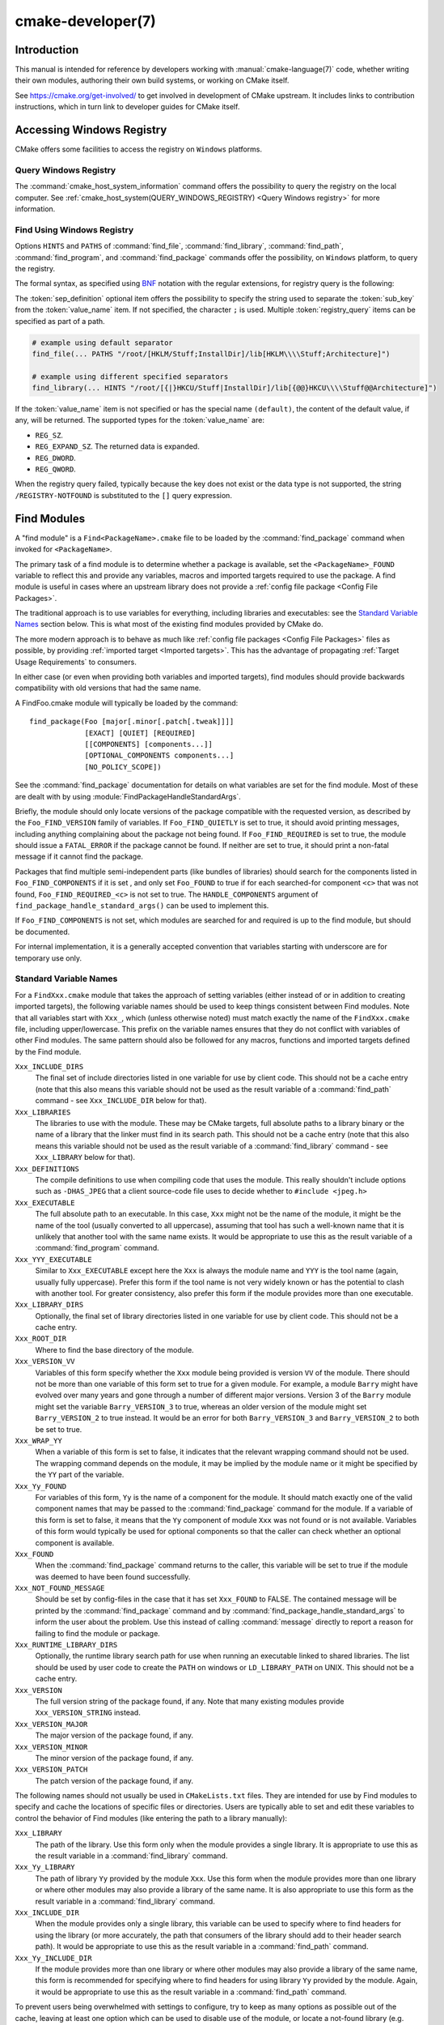 .. cmake-manual-description: CMake Developer Reference

cmake-developer(7)
******************

.. only:: html

   .. contents::

Introduction
============

This manual is intended for reference by developers working with
:manual:`cmake-language(7)` code, whether writing their own modules,
authoring their own build systems, or working on CMake itself.

See https://cmake.org/get-involved/ to get involved in development of
CMake upstream.  It includes links to contribution instructions, which
in turn link to developer guides for CMake itself.

Accessing Windows Registry
==========================

CMake offers some facilities to access the registry on ``Windows`` platforms.

Query Windows Registry
----------------------

.. versionadded:: 3.24

The :command:`cmake_host_system_information` command offers the possibility to
query the registry on the local computer. See
:ref:`cmake_host_system(QUERY_WINDOWS_REGISTRY) <Query Windows registry>` for
more information.

.. _`Find Using Windows Registry`:

Find Using Windows Registry
---------------------------

.. versionchanged:: 3.24

Options ``HINTS`` and ``PATHS`` of :command:`find_file`,
:command:`find_library`, :command:`find_path`, :command:`find_program`, and
:command:`find_package` commands offer the possibility, on ``Windows``
platform, to query the registry.

The formal syntax, as specified using
`BNF <https://en.wikipedia.org/wiki/Backus%E2%80%93Naur_form>`_ notation with
the regular extensions, for registry query is the following:

.. raw:: latex

   \begin{small}

.. productionlist::
  registry_query: '[' `sep_definition`? `root_key`
                :     ((`key_separator` `sub_key`)? (`value_separator` `value_name`_)?)? ']'
  sep_definition: '{' `value_separator` '}'
  root_key: 'HKLM' | 'HKEY_LOCAL_MACHINE' | 'HKCU' | 'HKEY_CURRENT_USER' |
          : 'HKCR' | 'HKEY_CLASSES_ROOT' | 'HKCC' | 'HKEY_CURRENT_CONFIG' |
          : 'HKU' | 'HKEY_USERS'
  sub_key: `element` (`key_separator` `element`)*
  key_separator: '/' | '\\'
  value_separator: `element` | ';'
  value_name: `element` | '(default)'
  element: `character`\+
  character: <any character except `key_separator` and `value_separator`>

.. raw:: latex

   \end{small}

The :token:`sep_definition` optional item offers the possibility to specify
the string used to separate the :token:`sub_key` from the :token:`value_name`
item. If not specified, the character ``;`` is used. Multiple
:token:`registry_query` items can be specified as part of a path.

.. code-block:: cmake

  # example using default separator
  find_file(... PATHS "/root/[HKLM/Stuff;InstallDir]/lib[HKLM\\\\Stuff;Architecture]")

  # example using different specified separators
  find_library(... HINTS "/root/[{|}HKCU/Stuff|InstallDir]/lib[{@@}HKCU\\\\Stuff@@Architecture]")

If the :token:`value_name` item is not specified or has the special name
``(default)``, the content of the default value, if any, will be returned. The
supported types for the :token:`value_name` are:

* ``REG_SZ``.
* ``REG_EXPAND_SZ``. The returned data is expanded.
* ``REG_DWORD``.
* ``REG_QWORD``.

When the registry query failed, typically because the key does not exist or
the data type is not supported, the string ``/REGISTRY-NOTFOUND`` is substituted
to the ``[]`` query expression.

.. _`Find Modules`:

Find Modules
============

A "find module" is a ``Find<PackageName>.cmake`` file to be loaded by the
:command:`find_package` command when invoked for ``<PackageName>``.

The primary task of a find module is to determine whether a package is
available, set the ``<PackageName>_FOUND`` variable to reflect this and
provide any variables, macros and imported targets required to use the
package.  A find module is useful in cases where an upstream library does
not provide a :ref:`config file package <Config File Packages>`.

The traditional approach is to use variables for everything, including
libraries and executables: see the `Standard Variable Names`_ section
below.  This is what most of the existing find modules provided by CMake
do.

The more modern approach is to behave as much like
:ref:`config file packages <Config File Packages>` files as possible, by
providing :ref:`imported target <Imported targets>`.  This has the advantage
of propagating :ref:`Target Usage Requirements` to consumers.

In either case (or even when providing both variables and imported
targets), find modules should provide backwards compatibility with old
versions that had the same name.

A FindFoo.cmake module will typically be loaded by the command::

  find_package(Foo [major[.minor[.patch[.tweak]]]]
               [EXACT] [QUIET] [REQUIRED]
               [[COMPONENTS] [components...]]
               [OPTIONAL_COMPONENTS components...]
               [NO_POLICY_SCOPE])

See the :command:`find_package` documentation for details on what
variables are set for the find module.  Most of these are dealt with by
using :module:`FindPackageHandleStandardArgs`.

Briefly, the module should only locate versions of the package
compatible with the requested version, as described by the
``Foo_FIND_VERSION`` family of variables.  If ``Foo_FIND_QUIETLY`` is
set to true, it should avoid printing messages, including anything
complaining about the package not being found.  If ``Foo_FIND_REQUIRED``
is set to true, the module should issue a ``FATAL_ERROR`` if the package
cannot be found.  If neither are set to true, it should print a
non-fatal message if it cannot find the package.

Packages that find multiple semi-independent parts (like bundles of
libraries) should search for the components listed in
``Foo_FIND_COMPONENTS`` if it is set , and only set ``Foo_FOUND`` to
true if for each searched-for component ``<c>`` that was not found,
``Foo_FIND_REQUIRED_<c>`` is not set to true.  The ``HANDLE_COMPONENTS``
argument of ``find_package_handle_standard_args()`` can be used to
implement this.

If ``Foo_FIND_COMPONENTS`` is not set, which modules are searched for
and required is up to the find module, but should be documented.

For internal implementation, it is a generally accepted convention that
variables starting with underscore are for temporary use only.


.. _`CMake Developer Standard Variable Names`:

Standard Variable Names
-----------------------

For a ``FindXxx.cmake`` module that takes the approach of setting
variables (either instead of or in addition to creating imported
targets), the following variable names should be used to keep things
consistent between Find modules.  Note that all variables start with
``Xxx_``, which (unless otherwise noted) must match exactly the name
of the ``FindXxx.cmake`` file, including upper/lowercase.
This prefix on the variable names ensures that they do not conflict with
variables of other Find modules.  The same pattern should also be followed
for any macros, functions and imported targets defined by the Find module.

``Xxx_INCLUDE_DIRS``
  The final set of include directories listed in one variable for use by
  client code. This should not be a cache entry (note that this also means
  this variable should not be used as the result variable of a
  :command:`find_path` command - see ``Xxx_INCLUDE_DIR`` below for that).

``Xxx_LIBRARIES``
  The libraries to use with the module.  These may be CMake targets, full
  absolute paths to a library binary or the name of a library that the
  linker must find in its search path.  This should not be a cache entry
  (note that this also means this variable should not be used as the
  result variable of a :command:`find_library` command - see
  ``Xxx_LIBRARY`` below for that).

``Xxx_DEFINITIONS``
  The compile definitions to use when compiling code that uses the module.
  This really shouldn't include options such as ``-DHAS_JPEG`` that a client
  source-code file uses to decide whether to ``#include <jpeg.h>``

``Xxx_EXECUTABLE``
  The full absolute path to an executable.  In this case, ``Xxx`` might not
  be the name of the module, it might be the name of the tool (usually
  converted to all uppercase), assuming that tool has such a well-known name
  that it is unlikely that another tool with the same name exists.  It would
  be appropriate to use this as the result variable of a
  :command:`find_program` command.

``Xxx_YYY_EXECUTABLE``
  Similar to ``Xxx_EXECUTABLE`` except here the ``Xxx`` is always the module
  name and ``YYY`` is the tool name (again, usually fully uppercase).
  Prefer this form if the tool name is not very widely known or has the
  potential  to clash with another tool.  For greater consistency, also
  prefer this form if the module provides more than one executable.

``Xxx_LIBRARY_DIRS``
  Optionally, the final set of library directories listed in one
  variable for use by client code. This should not be a cache entry.

``Xxx_ROOT_DIR``
  Where to find the base directory of the module.

``Xxx_VERSION_VV``
  Variables of this form specify whether the ``Xxx`` module being provided
  is version ``VV`` of the module.  There should not be more than one
  variable of this form set to true for a given module.  For example, a
  module ``Barry`` might have evolved over many years and gone through a
  number of different major versions.  Version 3 of the ``Barry`` module
  might set the variable ``Barry_VERSION_3`` to true, whereas an older
  version of the module might set ``Barry_VERSION_2`` to true instead.
  It would be an error for both ``Barry_VERSION_3`` and ``Barry_VERSION_2``
  to both be set to true.

``Xxx_WRAP_YY``
  When a variable of this form is set to false, it indicates that the
  relevant wrapping command should not be used.  The wrapping command
  depends on the module, it may be implied by the module name or it might
  be specified by the ``YY`` part of the variable.

``Xxx_Yy_FOUND``
  For variables of this form, ``Yy`` is the name of a component for the
  module.  It should match exactly one of the valid component names that
  may be passed to the :command:`find_package` command for the module.
  If a variable of this form is set to false, it means that the ``Yy``
  component of module ``Xxx`` was not found or is not available.
  Variables of this form would typically be used for optional components
  so that the caller can check whether an optional component is available.

``Xxx_FOUND``
  When the :command:`find_package` command returns to the caller, this
  variable will be set to true if the module was deemed to have been found
  successfully.

``Xxx_NOT_FOUND_MESSAGE``
  Should be set by config-files in the case that it has set
  ``Xxx_FOUND`` to FALSE.  The contained message will be printed by the
  :command:`find_package` command and by
  :command:`find_package_handle_standard_args` to inform the user about the
  problem.  Use this instead of calling :command:`message` directly to
  report a reason for failing to find the module or package.

``Xxx_RUNTIME_LIBRARY_DIRS``
  Optionally, the runtime library search path for use when running an
  executable linked to shared libraries.  The list should be used by
  user code to create the ``PATH`` on windows or ``LD_LIBRARY_PATH`` on
  UNIX.  This should not be a cache entry.

``Xxx_VERSION``
  The full version string of the package found, if any.  Note that many
  existing modules provide ``Xxx_VERSION_STRING`` instead.

``Xxx_VERSION_MAJOR``
  The major version of the package found, if any.

``Xxx_VERSION_MINOR``
  The minor version of the package found, if any.

``Xxx_VERSION_PATCH``
  The patch version of the package found, if any.

The following names should not usually be used in ``CMakeLists.txt`` files.
They are intended for use by Find modules to specify and cache the locations
of specific files or directories.  Users are typically able to set and edit
these variables to control the behavior of Find modules (like entering the
path to a library manually):

``Xxx_LIBRARY``
  The path of the library.  Use this form only when the module provides a
  single library.  It is appropriate to use this as the result variable
  in a :command:`find_library` command.

``Xxx_Yy_LIBRARY``
  The path of library ``Yy`` provided by the module ``Xxx``.  Use this form
  when the module provides more than one library or where other modules may
  also provide a library of the same name. It is also appropriate to use
  this form as the result variable in a :command:`find_library` command.

``Xxx_INCLUDE_DIR``
  When the module provides only a single library, this variable can be used
  to specify where to find headers for using the library (or more accurately,
  the path that consumers of the library should add to their header search
  path).  It would be appropriate to use this as the result variable in a
  :command:`find_path` command.

``Xxx_Yy_INCLUDE_DIR``
  If the module provides more than one library or where other modules may
  also provide a library of the same name, this form is recommended for
  specifying where to find headers for using library ``Yy`` provided by
  the module.  Again, it would be appropriate to use this as the result
  variable in a :command:`find_path` command.

To prevent users being overwhelmed with settings to configure, try to
keep as many options as possible out of the cache, leaving at least one
option which can be used to disable use of the module, or locate a
not-found library (e.g. ``Xxx_ROOT_DIR``).  For the same reason, mark
most cache options as advanced.  For packages which provide both debug
and release binaries, it is common to create cache variables with a
``_LIBRARY_<CONFIG>`` suffix, such as ``Foo_LIBRARY_RELEASE`` and
``Foo_LIBRARY_DEBUG``.  The :module:`SelectLibraryConfigurations` module
can be helpful for such cases.

While these are the standard variable names, you should provide
backwards compatibility for any old names that were actually in use.
Make sure you comment them as deprecated, so that no-one starts using
them.

A Sample Find Module
--------------------

We will describe how to create a simple find module for a library ``Foo``.

The top of the module should begin with a license notice, followed by
a blank line, and then followed by a :ref:`Bracket Comment`.  The comment
should begin with ``.rst:`` to indicate that the rest of its content is
reStructuredText-format documentation.  For example:

::

  # Distributed under the OSI-approved BSD 3-Clause License.  See accompanying
  # file Copyright.txt or https://cmake.org/licensing for details.

  #[=======================================================================[.rst:
  FindFoo
  -------

  Finds the Foo library.

  Imported Targets
  ^^^^^^^^^^^^^^^^

  This module provides the following imported targets, if found:

  ``Foo::Foo``
    The Foo library

  Result Variables
  ^^^^^^^^^^^^^^^^

  This will define the following variables:

  ``Foo_FOUND``
    True if the system has the Foo library.
  ``Foo_VERSION``
    The version of the Foo library which was found.
  ``Foo_INCLUDE_DIRS``
    Include directories needed to use Foo.
  ``Foo_LIBRARIES``
    Libraries needed to link to Foo.

  Cache Variables
  ^^^^^^^^^^^^^^^

  The following cache variables may also be set:

  ``Foo_INCLUDE_DIR``
    The directory containing ``foo.h``.
  ``Foo_LIBRARY``
    The path to the Foo library.

  #]=======================================================================]

The module documentation consists of:

* An underlined heading specifying the module name.

* A simple description of what the module finds.
  More description may be required for some packages.  If there are
  caveats or other details users of the module should be aware of,
  specify them here.

* A section listing imported targets provided by the module, if any.

* A section listing result variables provided by the module.

* Optionally a section listing cache variables used by the module, if any.

If the package provides any macros or functions, they should be listed in
an additional section, but can be documented by additional ``.rst:``
comment blocks immediately above where those macros or functions are defined.

The find module implementation may begin below the documentation block.
Now the actual libraries and so on have to be found.  The code here will
obviously vary from module to module (dealing with that, after all, is the
point of find modules), but there tends to be a common pattern for libraries.

First, we try to use ``pkg-config`` to find the library.  Note that we
cannot rely on this, as it may not be available, but it provides a good
starting point.

.. code-block:: cmake

  find_package(PkgConfig)
  pkg_check_modules(PC_Foo QUIET Foo)

This should define some variables starting ``PC_Foo_`` that contain the
information from the ``Foo.pc`` file.

Now we need to find the libraries and include files; we use the
information from ``pkg-config`` to provide hints to CMake about where to
look.

.. code-block:: cmake

  find_path(Foo_INCLUDE_DIR
    NAMES foo.h
    PATHS ${PC_Foo_INCLUDE_DIRS}
    PATH_SUFFIXES Foo
  )
  find_library(Foo_LIBRARY
    NAMES foo
    PATHS ${PC_Foo_LIBRARY_DIRS}
  )

Alternatively, if the library is available with multiple configurations, you can
use :module:`SelectLibraryConfigurations` to automatically set the
``Foo_LIBRARY`` variable instead:

.. code-block:: cmake

  find_library(Foo_LIBRARY_RELEASE
    NAMES foo
    PATHS ${PC_Foo_LIBRARY_DIRS}/Release
  )
  find_library(Foo_LIBRARY_DEBUG
    NAMES foo
    PATHS ${PC_Foo_LIBRARY_DIRS}/Debug
  )

  include(SelectLibraryConfigurations)
  select_library_configurations(Foo)

If you have a good way of getting the version (from a header file, for
example), you can use that information to set ``Foo_VERSION`` (although
note that find modules have traditionally used ``Foo_VERSION_STRING``,
so you may want to set both).  Otherwise, attempt to use the information
from ``pkg-config``

.. code-block:: cmake

  set(Foo_VERSION ${PC_Foo_VERSION})

Now we can use :module:`FindPackageHandleStandardArgs` to do most of the
rest of the work for us

.. code-block:: cmake

  include(FindPackageHandleStandardArgs)
  find_package_handle_standard_args(Foo
    FOUND_VAR Foo_FOUND
    REQUIRED_VARS
      Foo_LIBRARY
      Foo_INCLUDE_DIR
    VERSION_VAR Foo_VERSION
  )

This will check that the ``REQUIRED_VARS`` contain values (that do not
end in ``-NOTFOUND``) and set ``Foo_FOUND`` appropriately.  It will also
cache those values.  If ``Foo_VERSION`` is set, and a required version
was passed to :command:`find_package`, it will check the requested version
against the one in ``Foo_VERSION``.  It will also print messages as
appropriate; note that if the package was found, it will print the
contents of the first required variable to indicate where it was found.

At this point, we have to provide a way for users of the find module to
link to the library or libraries that were found.  There are two
approaches, as discussed in the `Find Modules`_ section above.  The
traditional variable approach looks like

.. code-block:: cmake

  if(Foo_FOUND)
    set(Foo_LIBRARIES ${Foo_LIBRARY})
    set(Foo_INCLUDE_DIRS ${Foo_INCLUDE_DIR})
    set(Foo_DEFINITIONS ${PC_Foo_CFLAGS_OTHER})
  endif()

If more than one library was found, all of them should be included in
these variables (see the `Standard Variable Names`_ section for more
information).

When providing imported targets, these should be namespaced (hence the
``Foo::`` prefix); CMake will recognize that values passed to
:command:`target_link_libraries` that contain ``::`` in their name are
supposed to be imported targets (rather than just library names), and
will produce appropriate diagnostic messages if that target does not
exist (see policy :policy:`CMP0028`).

.. code-block:: cmake

  if(Foo_FOUND AND NOT TARGET Foo::Foo)
    add_library(Foo::Foo UNKNOWN IMPORTED)
    set_target_properties(Foo::Foo PROPERTIES
      IMPORTED_LOCATION "${Foo_LIBRARY}"
      INTERFACE_COMPILE_OPTIONS "${PC_Foo_CFLAGS_OTHER}"
      INTERFACE_INCLUDE_DIRECTORIES "${Foo_INCLUDE_DIR}"
    )
  endif()

One thing to note about this is that the ``INTERFACE_INCLUDE_DIRECTORIES`` and
similar properties should only contain information about the target itself, and
not any of its dependencies.  Instead, those dependencies should also be
targets, and CMake should be told that they are dependencies of this target.
CMake will then combine all the necessary information automatically.

The type of the :prop_tgt:`IMPORTED` target created in the
:command:`add_library` command can always be specified as ``UNKNOWN``
type.  This simplifies the code in cases where static or shared variants may
be found, and CMake will determine the type by inspecting the files.

If the library is available with multiple configurations, the
:prop_tgt:`IMPORTED_CONFIGURATIONS` target property should also be
populated:

.. code-block:: cmake

  if(Foo_FOUND)
    if (NOT TARGET Foo::Foo)
      add_library(Foo::Foo UNKNOWN IMPORTED)
    endif()
    if (Foo_LIBRARY_RELEASE)
      set_property(TARGET Foo::Foo APPEND PROPERTY
        IMPORTED_CONFIGURATIONS RELEASE
      )
      set_target_properties(Foo::Foo PROPERTIES
        IMPORTED_LOCATION_RELEASE "${Foo_LIBRARY_RELEASE}"
      )
    endif()
    if (Foo_LIBRARY_DEBUG)
      set_property(TARGET Foo::Foo APPEND PROPERTY
        IMPORTED_CONFIGURATIONS DEBUG
      )
      set_target_properties(Foo::Foo PROPERTIES
        IMPORTED_LOCATION_DEBUG "${Foo_LIBRARY_DEBUG}"
      )
    endif()
    set_target_properties(Foo::Foo PROPERTIES
      INTERFACE_COMPILE_OPTIONS "${PC_Foo_CFLAGS_OTHER}"
      INTERFACE_INCLUDE_DIRECTORIES "${Foo_INCLUDE_DIR}"
    )
  endif()

The ``RELEASE`` variant should be listed first in the property
so that the variant is chosen if the user uses a configuration which is
not an exact match for any listed ``IMPORTED_CONFIGURATIONS``.

Most of the cache variables should be hidden in the :program:`ccmake` interface unless
the user explicitly asks to edit them.

.. code-block:: cmake

  mark_as_advanced(
    Foo_INCLUDE_DIR
    Foo_LIBRARY
  )

If this module replaces an older version, you should set compatibility variables
to cause the least disruption possible.

.. code-block:: cmake

  # compatibility variables
  set(Foo_VERSION_STRING ${Foo_VERSION})
